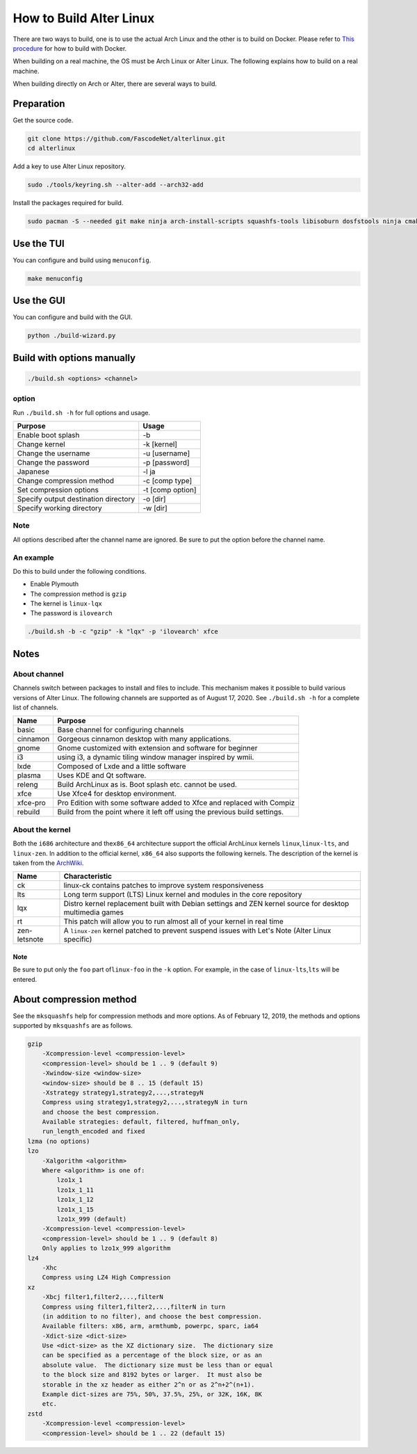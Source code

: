 How to Build Alter Linux
========================

There are two ways to build, one is to use the actual Arch Linux and the other is to build on Docker.
Please refer to `This procedure <docker>`_ for how to build with Docker.  

When building on a real machine, the OS must be Arch Linux or Alter Linux.
The following explains how to build on a real machine.  

When building directly on Arch or Alter, there are several ways to build.  

Preparation
-----------

Get the source code.

.. code-block:: bash

   git clone https://github.com/FascodeNet/alterlinux.git
   cd alterlinux

Add a key to use Alter Linux repository.

.. code-block:: bash

   sudo ./tools/keyring.sh --alter-add --arch32-add

Install the packages required for build.

.. code-block:: bash

   sudo pacman -S --needed git make ninja arch-install-scripts squashfs-tools libisoburn dosfstools ninja cmake

Use the TUI
-----------

You can configure and build using ``menuconfig``.  

.. code-block:: bash

   make menuconfig

Use the GUI
-----------

You can configure and build with the GUI.

.. code-block:: bash

   python ./build-wizard.py

Build with options manually
---------------------------

.. code-block:: bash

   ./build.sh <options> <channel>

option
^^^^^^

Run ``./build.sh -h`` for full options and usage.  

.. list-table::
   :header-rows: 1

   * - Purpose
     - Usage
   * -  Enable boot splash
     - -b
   * -  Change kernel
     - -k [kernel]
   * -  Change the username
     - -u [username]
   * -  Change the password
     - -p [password]
   * -  Japanese
     - -l ja
   * -  Change compression method
     - -c [comp type]
   * -  Set compression options
     - -t [comp option]
   * -  Specify output destination directory
     - -o [dir]
   * -  Specify working directory
     - -w [dir]


Note
^^^^

All options described after the channel name are ignored. Be sure to put the option before the channel name. 

An example
^^^^^^^^^^

Do this to build under the following conditions.


* Enable Plymouth
* The compression method is ``gzip``
* The kernel is ``linux-lqx``
* The password is ``ilovearch``

.. code-block:: bash

   ./build.sh -b -c "gzip" -k "lqx" -p 'ilovearch' xfce

Notes
-----

About channel
^^^^^^^^^^^^^

Channels switch between packages to install and files to include.
This mechanism makes it possible to build various versions of Alter Linux.
The following channels are supported as of August 17, 2020.
See ``./build.sh -h`` for a complete list of channels.

.. list-table::
   :header-rows: 1

   * - Name
     - Purpose
   * - basic
     - Base channel for configuring channels
   * - cinnamon
     - Gorgeous cinnamon desktop with many applications.
   * - gnome
     - Gnome customized with extension and software for beginner
   * - i3
     - using i3, a dynamic tiling window manager inspired by wmii.
   * - lxde
     - Composed of Lxde and a little software
   * - plasma
     - Uses KDE and Qt software.
   * - releng
     - Build ArchLinux as is. Boot splash etc. cannot be used.
   * - xfce
     - Use Xfce4 for desktop environment.
   * - xfce-pro
     - Pro Edition with some software added to Xfce and replaced with Compiz
   * - rebuild
     - Build from the point where it left off using the previous build settings.


About the kernel
^^^^^^^^^^^^^^^^

Both the ``i686`` architecture and the\ ``x86_64`` architecture support the official ArchLinux kernels ``linux``\ ,\ ``linux-lts``\ , and ``linux-zen``.
In addition to the official kernel, ``x86_64`` also supports the following kernels.
The description of the kernel is taken from the `ArchWiki <https://wiki.archlinux.jp/index.php/%E3%82%AB%E3%83%BC%E3%83%8D%E3%83%AB>`_.

.. list-table::
   :header-rows: 1

   * - Name
     - Characteristic
   * - ck
     - linux-ck contains patches to improve system responsiveness
   * - lts
     - Long term support (LTS) Linux kernel and modules in the core repository
   * - lqx
     - Distro kernel replacement built with Debian settings and ZEN kernel source for desktop multimedia games
   * - rt
     - This patch will allow you to run almost all of your kernel in real time
   * - zen-letsnote
     - A ``linux-zen`` kernel patched to prevent suspend issues with Let's Note (Alter Linux specific)


Note
~~~~

Be sure to put only the ``foo`` part of\ ``linux-foo`` in the ``-k`` option. For example, in the case of ``linux-lts``\ ,\ ``lts`` will be entered.  

About compression method
------------------------

See the ``mksquashfs`` help for compression methods and more options.
As of February 12, 2019, the methods and options supported by ``mksquashfs`` are as follows.  

.. code-block:: text

   gzip
       -Xcompression-level <compression-level>
       <compression-level> should be 1 .. 9 (default 9)
       -Xwindow-size <window-size>
       <window-size> should be 8 .. 15 (default 15)
       -Xstrategy strategy1,strategy2,...,strategyN
       Compress using strategy1,strategy2,...,strategyN in turn
       and choose the best compression.
       Available strategies: default, filtered, huffman_only,
       run_length_encoded and fixed
   lzma (no options)
   lzo
       -Xalgorithm <algorithm>
       Where <algorithm> is one of:
           lzo1x_1
           lzo1x_1_11
           lzo1x_1_12
           lzo1x_1_15
           lzo1x_999 (default)
       -Xcompression-level <compression-level>
       <compression-level> should be 1 .. 9 (default 8)
       Only applies to lzo1x_999 algorithm
   lz4
       -Xhc
       Compress using LZ4 High Compression
   xz
       -Xbcj filter1,filter2,...,filterN
       Compress using filter1,filter2,...,filterN in turn
       (in addition to no filter), and choose the best compression.
       Available filters: x86, arm, armthumb, powerpc, sparc, ia64
       -Xdict-size <dict-size>
       Use <dict-size> as the XZ dictionary size.  The dictionary size
       can be specified as a percentage of the block size, or as an
       absolute value.  The dictionary size must be less than or equal
       to the block size and 8192 bytes or larger.  It must also be
       storable in the xz header as either 2^n or as 2^n+2^(n+1).
       Example dict-sizes are 75%, 50%, 37.5%, 25%, or 32K, 16K, 8K
       etc.
   zstd
       -Xcompression-level <compression-level>
       <compression-level> should be 1 .. 22 (default 15)
